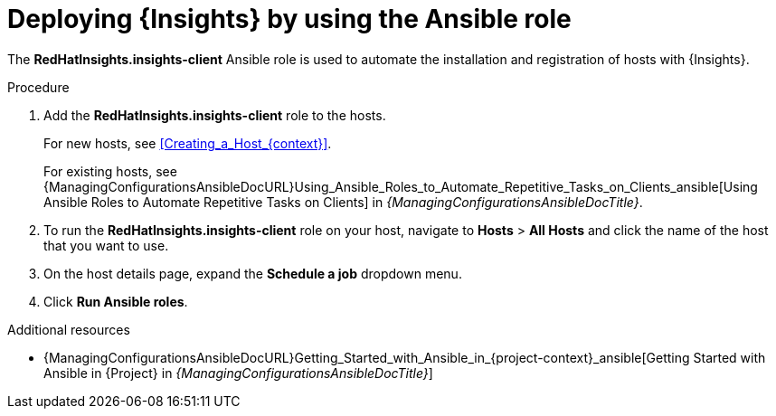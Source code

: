 :_mod-docs-content-type: PROCEDURE

[id="deploying-insights-by-using-the-ansible-role"]
= Deploying {Insights} by using the Ansible role

[role="_abstract"]
The *RedHatInsights.insights-client* Ansible role is used to automate the installation and registration of hosts with {Insights}.

.Procedure
. Add the *RedHatInsights.insights-client* role to the hosts.
+
For new hosts, see xref:Creating_a_Host_{context}[].
+
For existing hosts, see {ManagingConfigurationsAnsibleDocURL}Using_Ansible_Roles_to_Automate_Repetitive_Tasks_on_Clients_ansible[Using Ansible Roles to Automate Repetitive Tasks on Clients] in _{ManagingConfigurationsAnsibleDocTitle}_.
+
. To run the *RedHatInsights.insights-client* role on your host, navigate to *Hosts* > *All Hosts* and click the name of the host that you want to use.
. On the host details page, expand the *Schedule a job* dropdown menu.
. Click *Run Ansible roles*.

.Additional resources
* {ManagingConfigurationsAnsibleDocURL}Getting_Started_with_Ansible_in_{project-context}_ansible[Getting Started with Ansible in {Project} in _{ManagingConfigurationsAnsibleDocTitle}_]
